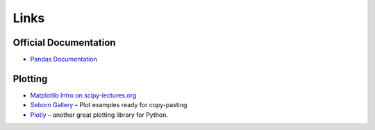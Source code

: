 
Links
=====

Official Documentation
----------------------

- `Pandas Documentation <https://pandas.pydata.org/>`__


Plotting
--------

- `Matplotlib Intro on scipy-lectures.org <https://scipy-lectures.org/intro/matplotlib/index.html>`__
- `Seborn Gallery <https://seaborn.pydata.org/examples/index.html>`__ – Plot examples ready for copy-pasting
- `Plotly <https://plotly.com/python/>`__ – another great plotting library for Python.

